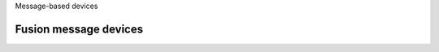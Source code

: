Message-based devices

Fusion message devices
----------------------

.. kernel-doc:: drivers/message/fusion/mptbase.c
   :export:

.. kernel-doc:: drivers/message/fusion/mptscsih.c
   :export:


